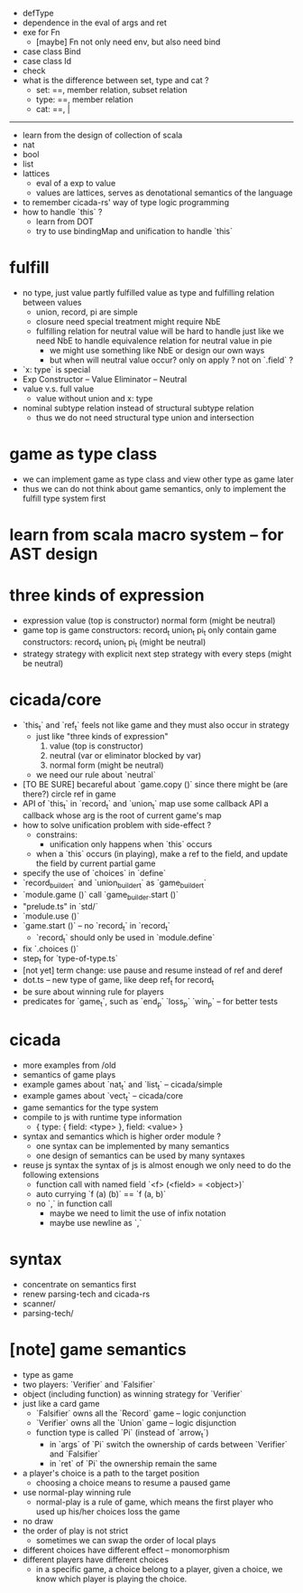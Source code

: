 - defType
- dependence in the eval of args and ret
- exe for Fn
  - [maybe] Fn not only need env, but also need bind
- case class Bind
- case class Id
- check
- what is the difference between set, type and cat ?
  - set: ==, member relation, subset relation
  - type: ==, member relation
  - cat: ==, |
------
- learn from the design of collection of scala
- nat
- bool
- list
- lattices
  - eval of a exp to value
  - values are lattices, serves as denotational semantics of the language
- to remember cicada-rs' way of type logic programming
- how to handle `this` ?
  - learn from DOT
  - try to use bindingMap and unification to handle `this`
* fulfill
- no type, just value
  partly fulfilled value as type
  and fulfilling relation between values
  - union, record, pi are simple
  - closure need special treatment
    might require NbE
  - fulfilling relation for neutral value will be hard to handle
    just like we need NbE
    to handle equivalence relation for neutral value in pie
    - we might use something like NbE
      or design our own ways
    - but when will neutral value occur?
      only on apply ?
      not on `.field` ?
- `x: type` is special
- Exp
  Constructor -- Value
  Eliminator  -- Neutral
- value v.s. full value
  - value without union and x: type
- nominal subtype relation
  instead of structural subtype relation
  - thus we do not need structural type union and intersection
* game as type class
- we can implement game as type class
  and view other type as game later
- thus we can do not think about game semantics,
  only to implement the fulfill type system first
* learn from scala macro system -- for AST design
* three kinds of expression
- expression
  value (top is constructor)
  normal form (might be neutral)
- game
  top is game constructors: record_t union_t pi_t
  only contain game constructors: record_t union_t pi_t (might be neutral)
- strategy
  strategy with explicit next step
  strategy with every steps (might be neutral)
* cicada/core
- `this_t` and `ref_t` feels not like game
  and they must also occur in strategy
  - just like "three kinds of expression"
    1. value (top is constructor)
    2. neutral (var or eliminator blocked by var)
    3. normal form (might be neutral)
  - we need our rule about `neutral`
- [TO BE SURE] becareful about `game.copy ()`
  since there might be (are there?) circle ref in game
- API of `this_t` in `record_t` and `union_t` map
  use some callback API
  a callback whose arg is the root of current game's map
- how to solve unification problem with side-effect ?
  - constrains:
    - unification only happens when `this` occurs
  - when a `this` occurs (in playing), make a ref to the field,
    and update the field by current partial game
- specify the use of `choices` in `define`
- `record_builder_t` and `union_builder_t` as `game_builder_t`
- `module.game ()` call `game_builder.start ()`
- "prelude.ts" in `std/`
- `module.use ()`
- `game.start ()` -- no `record_t` in `record_t`
  - `record_t` should only be used in `module.define`
- fix `.choices ()`
- step_t for `type-of-type.ts`
- [not yet] term change: use pause and resume instead of ref and deref
- dot.ts -- new type of game, like deep ref_t for record_t
- be sure about winning rule for players
- predicates for `game_t`, such as `end_p` `loss_p` `win_p` -- for better tests
* cicada
- more examples from /old
- semantics of game plays
- example games about `nat_t` and `list_t` -- cicada/simple
- example games about `vect_t` -- cicada/core
- game semantics for the type system
- compile to js with runtime type information
  - { type: { field: <type> }, field: <value> }
- syntax and semantics which is higher order module ?
  - one syntax can be implemented by many semantics
  - one design of semantics can be used by many syntaxes
- reuse js syntax
  the syntax of js is almost enough
  we only need to do the following extensions
  - function call with named field
    `<f> (<field> = <object>)`
  - auto currying
    `f (a) (b)` == `f (a, b)`
  - no `,` in function call
    - maybe we need to limit the use of infix notation
    - maybe use newline as `,`
* syntax
- concentrate on semantics first
- renew parsing-tech and cicada-rs
- scanner/
- parsing-tech/
* [note] game semantics
- type as game
- two players: `Verifier` and `Falsifier`
- object (including function) as winning strategy for `Verifier`
- just like a card game
  - `Falsifier` owns all the `Record` game -- logic conjunction
  - `Verifier` owns all the `Union` game -- logic disjunction
  - function type is called `Pi` (instead of `arrow_t`)
    - in `args` of `Pi` switch the ownership of cards between `Verifier` and `Falsifier`
    - in `ret` of `Pi` the ownership remain the same
- a player's choice is a path to the target position
  - choosing a choice means to resume a paused game
- use normal-play winning rule
  - normal-play is a rule of game,
    which means the first player who used up his/her choices loss the game
- no draw
- the order of play is not strict
  - sometimes we can swap the order of local plays
- different choices have different effect -- monomorphism
- different players have different choices
  - in a specific game, a choice belong to a player,
    given a choice, we know which player is playing the choice.
